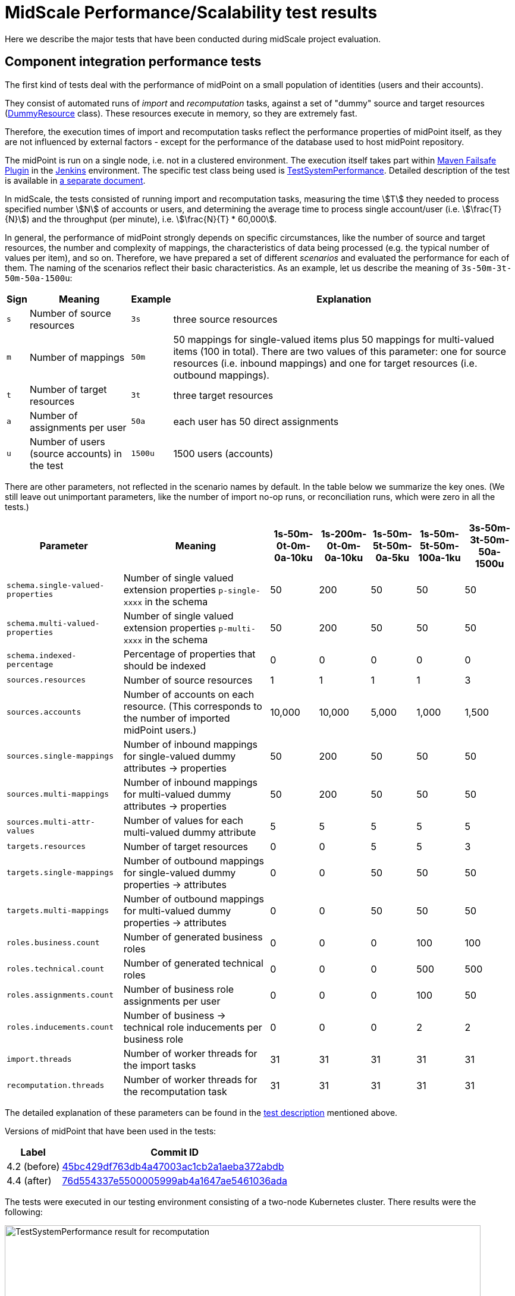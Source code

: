 = MidScale Performance/Scalability test results
:page-nav-title: Performance/Scalability test results
:page-toc: top
:stem:

Here we describe the major tests that have been conducted during midScale project evaluation.

== Component integration performance tests

The first kind of tests deal with the performance of midPoint on a small population of identities (users and their accounts).

They consist of automated runs of _import_ and _recomputation_ tasks, against a set of "dummy" source and target
resources (link:https://github.com/Evolveum/midpoint/blob/master/icf-connectors/dummy-resource/src/main/java/com/evolveum/icf/dummy/resource/DummyResource.java[DummyResource] class). These resources execute in memory, so they are extremely fast.

Therefore, the execution times of import and recomputation tasks reflect the performance properties of midPoint itself,
as they are not influenced by external factors - except for the performance of the database used to host midPoint repository.

The midPoint is run on a single node, i.e. not in a clustered environment. The execution itself takes part within
link:http://maven.apache.org/surefire/maven-failsafe-plugin/[Maven Failsafe Plugin] in the
link:https://www.jenkins.io/[Jenkins] environment. The specific test class being used is link:https://github.com/Evolveum/midpoint/blob/91491cf8bb87528763a41b3f76d6a75644330648/testing/story/src/test/java/com/evolveum/midpoint/testing/story/sysperf/TestSystemPerformance.java[TestSystemPerformance]. Detailed description of the test is available in
link:https://docs.evolveum.com/midpoint/projects/midscale/design/testing-design/system-perf-test/[a separate document].

In midScale, the tests consisted of running import and recomputation tasks, measuring the time stem:[T] they needed to process specified number stem:[N]
of accounts or users, and determining the average time to process single account/user (i.e. stem:[\frac{T}{N}]) and the throughput
(per minute), i.e. stem:[\frac{N}{T} * 60,000].

In general, the performance of midPoint strongly depends on specific circumstances, like the number of source and target resources,
the number and complexity of mappings, the characteristics of data being processed (e.g. the typical number of values per item),
and so on. Therefore, we have prepared a set of different _scenarios_ and evaluated the performance for each of them.
The naming of the scenarios reflect their basic characteristics. As an example, let us describe the meaning of `3s-50m-3t-50m-50a-1500u`:

[%autowidth]
[%header]
|===
| Sign | Meaning | Example | Explanation
| `s` | Number of source resources | `3s` | three source resources
| `m` | Number of mappings | `50m` | 50 mappings for single-valued items plus 50 mappings for multi-valued items (100 in total).
There are two values of this parameter: one for source resources (i.e. inbound mappings) and one for target resources (i.e. outbound
mappings).
| `t` | Number of target resources | `3t` | three target resources
| `a` | Number of assignments per user | `50a` | each user has 50 direct assignments
| `u` | Number of users (source accounts) in the test | `1500u` | 1500 users (accounts)
|===

There are other parameters, not reflected in the scenario names by default. In the table below we summarize the key ones. (We still leave out
unimportant parameters, like the number of import no-op runs, or reconciliation runs, which were zero in all the tests.)

[%autowidth]
[%header]
|===
| Parameter | Meaning | 1s-50m-0t-0m-0a-10ku | 1s-200m-0t-0m-0a-10ku | 1s-50m-5t-50m-0a-5ku | 1s-50m-5t-50m-100a-1ku | 3s-50m-3t-50m-50a-1500u
| `schema.single-valued-properties` | Number of single valued extension properties `p-single-xxxx` in the schema | 50 | 200 | 50 | 50 | 50
| `schema.multi-valued-properties` | Number of single valued extension properties `p-multi-xxxx` in the schema | 50 | 200 | 50 | 50 | 50
| `schema.indexed-percentage` | Percentage of properties that should be indexed | 0 | 0 | 0 | 0 | 0
| `sources.resources` | Number of source resources | 1 | 1 | 1 | 1 | 3
| `sources.accounts` | Number of accounts on each resource. (This corresponds to the number of imported midPoint users.) | 10,000 | 10,000 | 5,000 | 1,000 | 1,500
| `sources.single-mappings` | Number of inbound mappings for single-valued dummy attributes → properties | 50 | 200 | 50 | 50 | 50
| `sources.multi-mappings` | Number of inbound mappings for multi-valued dummy attributes → properties | 50 | 200 | 50 | 50 | 50
| `sources.multi-attr-values` | Number of values for each multi-valued dummy attribute | 5 | 5 | 5 | 5 | 5
| `targets.resources` | Number of target resources | 0 | 0 | 5 | 5 | 3
| `targets.single-mappings` | Number of outbound mappings for single-valued dummy properties → attributes | 0 | 0 | 50 | 50 | 50
| `targets.multi-mappings` | Number of outbound mappings for multi-valued dummy properties → attributes | 0 | 0 | 50 | 50 | 50
| `roles.business.count` | Number of generated business roles | 0 | 0 | 0 | 100 | 100
| `roles.technical.count` | Number of generated technical roles | 0 | 0 | 0 | 500 | 500
| `roles.assignments.count` | Number of business role assignments per user | 0 | 0 | 0 | 100 | 50
| `roles.inducements.count` | Number of business → technical role inducements per business role | 0 | 0 | 0 | 2 | 2
| `import.threads` | Number of worker threads for the import tasks | 31 | 31 | 31 | 31 | 31
| `recomputation.threads` | Number of worker threads for the recomputation task | 31 | 31 | 31 | 31 | 31
|===

The detailed explanation of these parameters can be found in the
link:https://docs.evolveum.com/midpoint/projects/midscale/design/testing-design/system-perf-test/[test description] mentioned above.

Versions of midPoint that have been used in the tests:

[%autowidth]
[%header]
|===
| Label | Commit ID
| 4.2 (before) | link:https://github.com/Evolveum/midpoint/commit/45bc429df763db4a47003ac1cb2a1aeba372abdb[45bc429df763db4a47003ac1cb2a1aeba372abdb]
| 4.4 (after) | link:https://github.com/Evolveum/midpoint/commit/76d554337e5500005999ab4a1647ae5461036ada[76d554337e5500005999ab4a1647ae5461036ada]
|===

The tests were executed in our testing environment consisting of a two-node Kubernetes cluster. There results were the following:

image::test-system-performance-import.png[alt=TestSystemPerformance result for recomputation,width=800]

image::test-system-performance-recomputation.png[alt=TestSystemPerformance result for recomputation,width=800]

We can see a significant improvement of midPoint performance in all the mentioned scenarios.

== UI performance tests

TODO: description

image::gui-performance.png[width=800]

== UI feature tests a.k.a. Schrodinger tests

TODO: description

== Automated end-to-end performance tests

The goal of these tests is to determine the scalability of midPoint regarding the size of user population
(i.e. number of identities being managed).

They consist of a simulated HR resource (having a defined number of user accounts, organizations, organization units, groups,
and user-group membership relations), midPoint cluster, and eight target resources. All these components execute in our two-node
Kubernetes testing environment.

We run the tests in three stages, described separately. First two are covered in this section (Automated end-to-end performance
tests) and the third one is described in the following one (Manual end-to-end performance tests).

=== Stage 1: Pure import

The first stage consisted of a pure import, i.e. importing HR accounts without doing provisioning to the targets.

We have run the following scenarios:

[%autowidth]
[%header]
|===
| Internal ID | ID | Description | git commit ID
| `perf-test-1` | 4.4 (after) | The current version of midPoint | link:https://github.com/Evolveum/midpoint/commit/858a5efc79571a828b67aed4ea7fe5d419937e26[858a5efc79571a828b67aed4ea7fe5d419937e26]
| `perf-test-4` | 4.2 (before) | Version 4.2 (state as of Aug 9, 2021) | link:https://github.com/Evolveum/midpoint/commit/e7211bbbb6de2a2f76da1f7e7d4d4a57fefaa45d[e7211bbbb6de2a2f76da1f7e7d4d4a57fefaa45d]
| `perf-test-6` | 4.2 (no shadow cache) | Version 4.2 (state as of Aug 9, 2021), with disabled un-scalable functionality (see below). | link:https://github.com/Evolveum/midpoint/commit/e7211bbbb6de2a2f76da1f7e7d4d4a57fefaa45d[e7211bbbb6de2a2f76da1f7e7d4d4a57fefaa45d]
|===

The Kubernetes pods used:

[%autowidth]
[%header]
|===
| Pod name | Description
| `perf-test-1-hr-db-0` | PostgreSQL database with a simulated HR resource. Sizing: 1 million accounts,
100,000 organization units, 100,000 groups, but minimal number of account-group relations.
| `perf-test-X-db` | PostgreSQL database for midPoint repository for scenario X. (X = 1, 4, 6)
| `perf-test-X-mp-Y` | Application server number Y for midPoint for scenario X. (Y = 0, 1)
|===

The containers had unlimited resources (RAM, CPUs) available. However, we set Java parameters
for midPoint application servers heap to 20 GB max (`-Xmx20480m`).

Parameters of the import tasks used:

[%autowidth]
[%header]
|===
| Parameter | Value
| Worker tasks | 2 worker tasks per each midPoint node, i.e. 4 worker tasks overall
| Worker threads | 8 threads per each worker task, i.e. 32 worker threads overall
| Bucket size | 5,000 accounts
|===

The overall performance:

image::auto-e2e-pure-import.png[Auto end-to-end tests: pure import]

*Comments:* The sharply decreasing performance of "4.2 (before)" was identified to be due to
a bug link:https://jira.evolveum.com/browse/MID-6245[MID-6245] that was fixed during development
of midPoint 4.4. (Although we originally didn't expect it would have such a detrimental effect
on the scalability!) To allow a fair comparison of 4.2 and 4.4 we have modified the configuration
used in the test to avoid large-scale use of the query cache: turned it off for shadow objects.
This is indicated by "4.2 (no shadow cache)" scenario, plotted as yellow line in the chart above.
In this particular test the slowdown with shadow cache turned off was not significant. But generally,
the cache is a key component regarding the performance, so disabling it may slow the performance
down significantly in real-world operation.

The performance was determined by periodical sampling of the import task (once per minute), and
measuring how many accounts were imported during that time, and how many users were already
in the repository. (Besides users, there was an equal number of shadows: each user had one
corresponding HR shadow.) The performance was averaged over last 20 minutes, in order to show
the trends more clearly by avoiding fluctuations stemming e.g. from the processing across buckets
boundaries, and random deviations.

=== Stage 2: Import with provisioning

For this test, we have excluded the original 4.2 scenario (i.e. the one with the shadow cache enabled),
because there was no point in testing it for larger numbers of objects. On the other hand, we have added
8 target resources: 7 of them using simple DBTable connector, and the one with advanced ScriptedSQL
connector. The latter one was used because we wanted to check also the performance of provisioning accounts
with entitlements (group membership).

So, the scenarios were:

[%autowidth]
[%header]
|===
| Internal ID | ID | Description | git commit ID
| `perf-test-1` | 4.4 (after) | The current version of midPoint | link:https://github.com/Evolveum/midpoint/commit/2bba795a2c41b54f49e8f23a6568fb76518fa99a[2bba795a2c41b54f49e8f23a6568fb76518fa99a]
| `perf-test-2` | 4.2 (no shadow cache) | Version 4.2 (state as of Aug 9, 2021) | link:https://github.com/Evolveum/midpoint/commit/e7211bbbb6de2a2f76da1f7e7d4d4a57fefaa45d[e7211bbbb6de2a2f76da1f7e7d4d4a57fefaa45d]
|===

The Kubernetes pods used:

[%autowidth]
[%header]
|===
| Pod name | Description
| `perf-test-hr-db-3-0` | PostgreSQL database with a simulated HR resource. Sizing: 10 million accounts,
5,000 organization units, 5,000 groups, 20 million account-group membership
relations (two groups per a user in average).
| `perf-test-X-repo` | PostgreSQL database for midPoint repository for scenario X. (X = 1, 2)
| `perf-test-X-mp-Y` | Application server number Y for midPoint for scenario X. (Y = 0, 1)
|===

We have restricted the resources available to midPoint repositories (`perf-test-X-repo` pods)
to 8 GB of RAM and 6 virtual CPUs. The reason was that in stage 1 executions the servers acquired
approximately 60 GB of RAM (out of 192 GB available on each Kubernetes node). The Java parameters
for midPoint application servers were kept without change - 20 GB heap max.

Parameters of the import tasks used:

[%autowidth]
[%header]
|===
| Parameter | Value
| Worker tasks | 2 worker tasks per each midPoint node, i.e. 4 worker tasks overall
| Worker threads | 12 threads per each worker task, i.e. 48 worker threads overall
| Bucket size | 5,000 accounts
|===

(We have added worker threads because now there's more processing related to any single account being imported.)

Both versions of midPoint did scale well in this scenario, as can be seen on the graph below.

image::auto-e2e-import-with-provisioning.png[width=800]

Note that x-axis shows the approximate number of objects in repository. This number consists
primarily of users and their shadows: for each user there are 9 shadows (HR + 8 targets).
The y-axis is the actual performance at given moment in time, averaged over last 20 minutes.

== Manual end-to-end performance tests

=== Stage 3: Executing Validity scanner queries

Finally, after reaching approximately 3.16 million users (for 4.4) and 1.61 million users (for 4.2)
we decided to move into a higher gear and boost the numbers of users and assignments by injecting
them directly into the repository - i.e. without going through the full process of import from a resource.
(The full process includes e.g. projection computations, auditing, provisioning to target resources, and so on.
Simply adding objects to the repository is much faster.)

So, we increased the user population to approximately 20 million, and tried to execute the queries
that were known to be problematic in older midPoint versions. In particular, we run the queries used
by the Validity scanner task. To be able to see the difference between 4.2 and 4.4 more clearly,
we executed the queries both on fast SSD disks and slower HDD ones.

The results were the following:

image::validity-scanner-query-performance.png[width=800]
image::validity-scanner-query-improvement.png[width=800]

The results show (approximately) threefold performance improvement (by ~ 200%) from 4.2 to 4.4.
